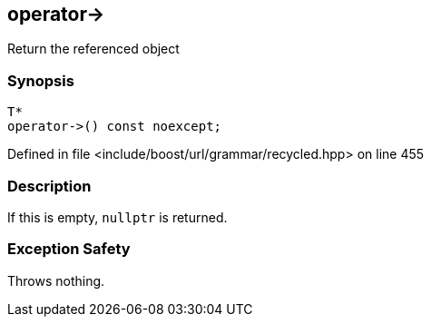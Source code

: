 :relfileprefix: ../../../../
[#4C44FBCE69ED1C02A1310D666FD31418B896C162]
== operator->

pass:v,q[Return the referenced object]


=== Synopsis

[source,cpp,subs="verbatim,macros,-callouts"]
----
T*
operator->() const noexcept;
----

Defined in file <include/boost/url/grammar/recycled.hpp> on line 455

=== Description

pass:v,q[If this is empty, `nullptr` is returned.]

=== Exception Safety
pass:v,q[Throws nothing.]


